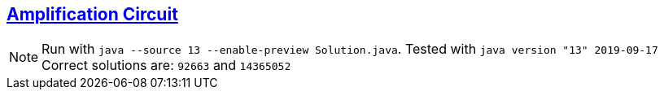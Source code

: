 :tags: permutations

== https://adventofcode.com/2019/day/7[Amplification Circuit]

NOTE: Run with `java --source 13 --enable-preview Solution.java`.
      Tested with `java version "13" 2019-09-17`
      Correct solutions are: `92663` and `14365052`
